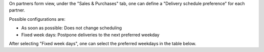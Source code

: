 On partners form view, under the "Sales & Purchases" tab, one can define a
"Delivery schedule preference" for each partner.

Possible configurations are:

* As soon as possible: Does not change scheduling
* Fixed week days: Postpone deliveries to the next preferred weekday

After selecting "Fixed week days", one can select the preferred weekdays in the
table below.
